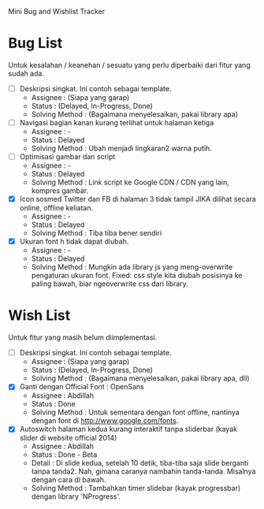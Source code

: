 Mini Bug and Wishlist Tracker



* Bug List
Untuk kesalahan / keanehan / sesuatu yang perlu diperbaiki dari fitur
yang sudah ada.

  + [ ] Deskripsi singkat. Ini contoh sebagai template.
    - Assignee : (Siapa yang garap)
    - Status : (Delayed, In-Progress, Done)
    - Solving Method :
      (Bagaimana menyelesaikan, pakai library apa)

  + [ ] Navigasi bagian kanan kurang terlihat untuk halaman ketiga
    - Assignee : -
    - Status : Delayed
    - Solving Method :
      Ubah menjadi lingkaran2 warna putih.

  + [ ] Optimisasi gambar dan script
    - Assignee : -
    - Status : Delayed
    - Solving Method :
      Link script ke Google CDN / CDN yang lain, kompres gambar.

  + [X] Icon sosmed Twitter dan FB di halaman 3 tidak tampil JIKA dilihat secara online, offline keliatan.
    - Assignee : -
    - Status : Delayed
    - Solving Method :
      Tiba tiba bener sendiri

  + [X] Ukuran font h tidak dapat diubah.
    - Assignee : -
    - Status : Delayed
    - Solving Method :
      Mungkin ada library js yang meng-overwrite pengaturan ukuran font.
      Fixed: css style kita diubah posisinya ke paling bawah, biar ngeoverwrite css dari library.


* Wish List
Untuk fitur yang masih belum diimplementasi.

  + [ ] Deskripsi singkat. Ini contoh sebagai template.
    - Assignee : (Siapa yang garap)
    - Status : (Delayed, In-Progress, Done)
    - Solving Method :
      (Bagaimana menyelesaikan, pakai library apa, dll)

  + [X] Ganti dengan Official Font : OpenSans
    - Assignee : Abdillah
    - Status : Done
    - Solving Method :
      Untuk sementara dengan font offline, nantinya dengan font di http://www.google.com/fonts.

  + [X] Autoswitch halaman kedua kurang interaktif tanpa sliderbar (kayak slider di website official 2014)
    - Assignee : Abdillah
    - Status : Done - Beta
    - Detail :
      Di slide kedua, setelah 10 detik, tiba-tiba saja slide berganti tanpa tanda2.
      Nah, gimana caranya nambahin tanda-tanda. Misalnya dengan cara di bawah.
    - Solving Method :
      Tambahkan timer slidebar (kayak progressbar) dengan library 'NProgress'.
